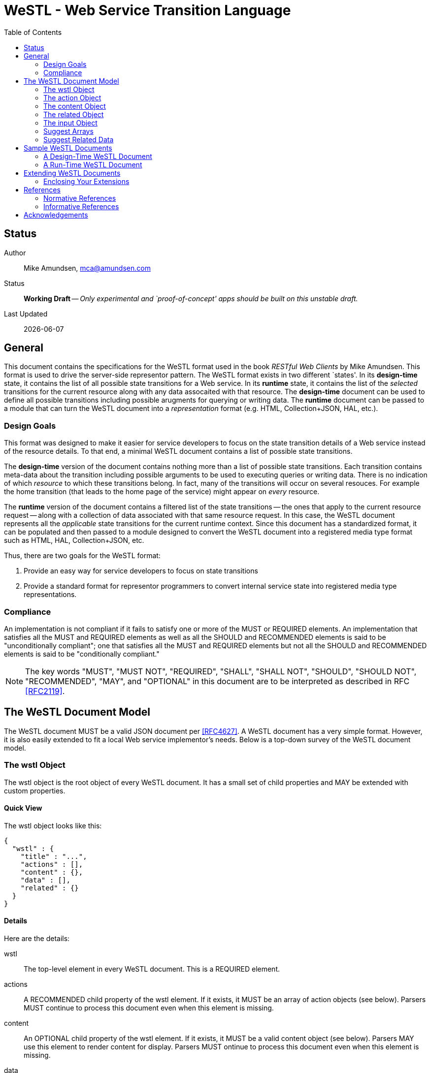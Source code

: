 = WeSTL - Web Service Transition Language
:toc:

== Status
Author::
 Mike Amundsen, mca@amundsen.com
  
Status::
  *[white red-background]#Working Draft#* -- _Only experimental and `proof-of-concept' apps should be built on this unstable draft._

////
  *[white red-background]#Working Draft#* -- _Only experimental and `proof-of-concept' apps should be built on this unstable draft._
  *[black yellow-background]#Stable Draft#* _While stable, this is still a *draft* specification and it MAY introduce breaking changes_
  *[white blue-background]#Submitted to IANA#* -- _This specification is not expected to introduce any breaking changes for this media-type._
  *[white green-background]#Approved by IANA#* -- _This specification will not introduce any breaking changes for this media-type._
////

Last Updated::
  {docdate}

== General
This document contains the specifications for the +WeSTL+ format used in the book _RESTful Web Clients_ by Mike Amundsen. This format is used to drive the server-side representor pattern. The +WeSTL+ format exists in two different `states'. In its *design-time* state, it contains the list of all possible state transitions for a Web service. In its *runtime* state, it contains the list of the _selected_ transitions for the current resource along with any data assocaited with that resource. The *design-time* document can be used to define all possible transitions including possible arugments for querying or writing data. The *runtime* document can be passed to a module that can turn the +WeSTL+ document into a _representation_ format (e.g. HTML, Collection+JSON, HAL, etc.).

=== Design Goals
This format was designed to make it easier for service developers to focus on the state transition details of a Web service instead of the resource details. To that end, a minimal +WeSTL+ document contains a list of possible state transitions.

The *design-time* version of the document contains nothing more than a list of possible state transitions. Each transition contains meta-data about the transition including possible arguments to be used to executing queries or writing data. There is no indication of which _resource_ to which these transitions belong. In fact, many of the transitions will occur on several resouces. For example the +home+ transition (that leads to the home page of the service) might appear on _every_ resource.

The *runtime* version of the document contains a filtered list of the state transitions -- the ones that apply to the current resource request -- along with a collection of data associated with that same resource request. In this case, the +WeSTL+ document represents all the _applicable_ state transitions for the current runtime context. Since this document has a standardized format, it can be populated and then passed to a module designed to convert the +WeSTL+ document into a registered media type format such as HTML, HAL, Collection+JSON, etc.

Thus, there are two goals for the +WeSTL+ format:

 . Provide an easy way for service developers to focus on state transitions
 . Provide a standard format for representor programmers to convert internal service state into registered media type representations.

=== Compliance
An implementation is not compliant if it fails to satisfy one or more of the MUST or REQUIRED elements. An implementation that satisfies all the MUST and REQUIRED elements as well as all the SHOULD and RECOMMENDED elements is said to be "unconditionally compliant"; one that satisfies all the MUST and REQUIRED elements but not all the SHOULD and RECOMMENDED elements is said to be "conditionally compliant."

[NOTE]
====
The key words "MUST", "MUST NOT", "REQUIRED", "SHALL", "SHALL NOT", "SHOULD", "SHOULD NOT", "RECOMMENDED", "MAY", and "OPTIONAL" in this document are to be interpreted as described in RFC <<rfc2119,[RFC2119]>>.
====

== The +WeSTL+ Document Model
The +WeSTL+ document MUST be a valid JSON document per <<RFC4627,[RFC4627]>>. A +WeSTL+ document has a very simple format. However, it is also easily extended to fit a local Web service implementor's needs. Below is a top-down survey of the +WeSTL+ document model.

=== The +wstl+ Object
The +wstl+ object is the root object of every +WeSTL+ document. It has a small set of child properties and MAY be extended with custom properties.

==== Quick View
The +wstl+ object looks like this:

----
{
  "wstl" : {
    "title" : "...",
    "actions" : [],
    "content" : {},
    "data" : [],
    "related" : {}
  }
}
----

==== Details
Here are the details:

+wstl+ :: 
 The top-level element in every +WeSTL+ document. This is a REQUIRED element.

+actions+ ::
 A RECOMMENDED child property of the +wstl+ element. If it exists, it MUST be an array of +action+ objects (see below). Parsers MUST continue to process this document even when this element is missing.

+content+ ::
 An OPTIONAL child property of the +wstl+ element. If it exists, it MUST be a valid +content+ object (see below). Parsers MAY use this element to render content for display. Parsers MUST ontinue to process this document even when this element is missing. 
 
+data+ ::
 A RECOMMENDED child property of the +wstl+ element. If it exists, it MUST be an array of JSON objects that represent the data associated with the runtime request. The +data+ element is an _open_ format and MAY contain any other valid JSON content.

+related+::
 An OPTIONAL child property of the +wstl+ element. If it exists, it MUST be an object populated by one or more named arrays (see below).

+title+ ::
 An OPTIONAL child property of the +wstl+ element. It SHOULD be set to the title string of the runtime resource. Document parsers MUST continue to process the document even when this element is missing.

=== The +action+ Object
The +action+ object is an anonymous JSON object that contains meta-data information about each state transition. This object contains a number of properties. The only one that is REQUIRED is the +name+ property. All others are OPTIONAL.

==== Quick View
The +action+ object looks like this:

----
{
  "name" : "",
  "description" : "",
  "type" : "safe|unsafe",
  "action" : "read|append|update|remove|diff",
  "target" : "",
  "prompt" : "",
  "href" : "",
  "rel" : [],
  "inputs" : []
}
----

==== Details
Here are the details:

 +name+::
  The internal name of the transition. This is a REQUIRED property.
 +description+::
  A string that describes this transition. This is an OPTIONAL property. Parsers MAY use this as additional information when rendering the input for users.
 +type+::
  Indicates the network request type for the transition. It MUST be set to one of the following values: +safe+ or +unsafe+.
 +action+::
  Indicates the application request type for the transition. It MUST be set to one of the following values: +read+, +append+, +replace+, +remove+, +diff+.
 +target+::
  Contains a space-separated list of string values. These values can be used to _tag_ the transition for later search/retrieval.
 +prompt+::
  Contains a string that represents the human prompt for this transition. This value can be used as labels for links and forms.
 +href+::
  Contains the URL associated with the transition. This value SHOULD only be populated in the *runtime* version of +WeSTL+ documents but MAY be set at *design-time*. If populated, this value MUST comply with the rules of <<rfc3986,[RFC3986]>>
 +rel+::
  Contains and array of link relation values for the transition. This value MUST comply with the rules of <<rfc5988,[RFC5988]>>
 +inputs+::
  Contains an array of anonymous +input+ objects (see below). 

=== The +content+ Object
The +content+ object is an anonymous JSON object that contains information and data for rendering content for viewing. This object contains only two OPTIONAL properties (+type+ and +text+). If no properties are present, the +content+ element SHOULD be ignored. 

==== Quick View
The +content+ object looks like this:

----
{
  "type" : "html|markdown|text",
  "text" : "..."
}
----

==== Details
Here are the details:

+text+::
 A string representing the complete content to be rendered. This content MAY require additional parsing based on the value of the +type+ property. If the type property is missing or is an unrecognized value, the contents of +text+ SHOULD be treated as plain text. This is an OPTIONAL property.
 
+type+::
 A string representing the type of text that appears in the +text+ property. Valid values are +"html"+, +"markdown"+, +"text"+. This is an OPTIONAL property. Parsers SHOULD use this value as a guide on processing the contents of the +text+ property (e.g. treat the content as +"html"+, etc.). If this property is missing or contains an unrecognized value, the property SHOULD be treated as if it was set to +"text"+. 
 
=== The +related+ Object
The +related+ object contains a set of one or more named arrays. Each array is a list of anonymous objects that represent shared, related data for this document. The lists in the +related+ object are used by the +suggest+ processing when rendering input options (see below).

==== Quick View
Here is a quick view of the +related+ object.

----
"related" : {
  "NAME" : []
}
----
 
The +"NAME"+ in the above example is set to a specific value in document. For example, if the list contained a set of users, +related+ object might look like this:

----
"related" : {
  "userList" : []
}
----

The value of each array is an _open_ format and MAY contain any other valid JSON content.
 
=== The +input+ Object 
The +input+ object is an anonymous JSON object that contains meta-data information about each input argument for a state stransition. This object contains a number of properties. The only one that is REQUIRED is the +name+ property. All others are OPTIONAL.

==== Quick View
Here is a quick view of the +input+ object.

----
{
  "name" : "",
  "prompt" : "",
  "value" : "",
  "readOnly" : true|false,
  "required" : true|false,
  "pattern" : "",
  "type" : "textarea"|"select",
  "suggest" : []|{}
}
----

==== Details
Here are the details.

+name+::
 The name of the input argument.
+prompt+::
 The human-readable prompt associated with the argument.
+value+::
 The value for this argument. This MAY be left blank and filled in at runtime. It MAY contain a placeholder that complies with the <<rfc6570,[RFC6570]>> specification and may be resolved at runtime. 
+readOnly+::
 A flag to indicate this value is to be rendered as _read-only_ at runtime. If it exists, its value MUST be set to +true+ or +false+
+required+::
 A flag to indicate this value is an required input. If it exists, its value MUST be set to +true+ or +false+
+pattern+::
 A regex value to be used as an input validator at runtime. If it exists, its value MUST comply with the <<htmlPattern,[HTMLPattern]>> specification.
+type+::
 An OPTIONAL property indicating the display type used when rendering the input. Valid values are +textarea+ (render as a multiline input) and +select+ (render as a list of input options). If this property is missing or set of an unknown value, the input SHOULD be rendered as a simple text input.
+suggest+::
 An OPTIONAL property indicated the values to use when rendering a +select+-type input of options. The +suggest+ object somes in two forms: 1) an array of values (see Suggest Arrays) or 2) a reference to +related+ data (see Suggest Related Data). It is up to the rendering engine to decide how to handle each form of +suggest+ information -- including ignoring it completely.
 
=== Suggest Arrays
The +suggest+ array is an OPTIONAL collection of anonyous name-value pair objects for use when rendering a +select+-type input of options.

==== Quick View
Here is a quick view of the +suggest+ array object.

----
"suggest" : [
  {"value" : "S", "text" : "Small"},
  {"value" : "M", "text" : "Medium"},
  {"value" : "L", "text" : "Large"}
]
----

==== Details
The +suggest+ array contains one or more anonymous name-value pair objects. Rendering engines SHOULD be prepared for only _one_ of the properties (+value+ or +text+) to appear at runtime. When this happens, the value of the existing property SHOULD be used for _both_ properties. For example, if only a set of +value+ properties are supplied, the rendering engine SHOULD assume the missing +text+ property is set to the same value as the +value+ property. 

=== Suggest Related Data
The +suggest+ related data object is an OPTIONAL object with three properties for use when rendering a +select+-type input of options. The properties (+related+, +value+, and +text+) are used to lookup data in the +related+ section of the document and render as input options.

==== Quick View
Here is a quick view of the +suggest+ related data object.

----
"suggest" : {
  "related" : "userList",
  "value" : "id",
  "text" : "userName"
}
----

==== Details
The +suggest+ related data object is an OPTIONAL object with three properties for use when rendering a +select+-type input of options. 

+related+::
 The value of +related+ is the name of a list in the +related+ section of the document. This is a REQUIRED property. If this property is missing or set to a value that does not match a named list in the +related+ section of the document, then this +suggest+ object SHOULD be ingored.
 
+value+::
 This contains the _property-name_ of the items in the list pointed to by the +related+ property. This is a REQUIRED property. This will be used as the _selected value_ when rendering input options. If this property is missing or set to a value that does not match a property name in the +related+ section list, then this +suggest+ object SHOULD be ingored.
 
+text+::
 This contains the _property-name_ of the items in the list pointed to by the +related+ property. This is a REQUIRED property. This will be used as the _display value_ when rendering input options. If this property is missing or set to a value that does not match a property name in the +related+ section list, then this +suggest+ object SHOULD be ingored.

== Sample +WeSTL+ Documents
Below are sample +WeSTL+ documents for reference.

=== A Design-Time +WeSTL+ Document
Below is a +WeSTL+ document in its *design-time* mode. It conatins a list of all the possible state transitions for a Web service offering a seach service.

----
{
  "wstl": {
    "actions": [
      {
        "name": "homeLink",
        "description" : "View the home page",
        "type": "safe",
        "action": "read",
        "kind": "",
        "target": "list menu",
        "prompt": "Home",
      },
      {
        "name": "searchLink",
        "description" : "Search page",
        "type": "safe",
        "action": "read",
        "kind": "search",
        "target": "list menu",
        "prompt": "Search",
      },
      {
        "name": "searchForm",
        "description" : "Search for content",
        "type": "safe",
        "action": "read",
        "kind": "search",
        "target": "list form",
        "prompt": "Search",
        "inputs": [
          {
            "name": "text",
            "prompt": "Search Text",
            "value": "",
            "required" : true
          },
          {
            "name": "external",
            "prompt": "External Search?",
            "value": "",
            "required: true,
            "suggest": [{"value":"true"},{"value":"false"}]
          }
        }
      }
    ]
  }
}
----

Note that this document contains three state transitions: 

 . The one that leads to the home page (+homeLink+)
 . The one that leads to the search form (+searchLink+) 
 . The one that leads to the search results (+searchForm+)
 
=== A Run-Time +WeSTL+ Document
Below is a +WeSTL+ document in its *runtime* mode. It conatins a list of all the _appropriate state transitions for a running Web service in a specific state. In this case, this document represents the state of the service once it has executed a search and is ready for the next inputs.

----
{
  "wstl": {
    "actions": [
      {
        "name": "homeLink",
        "description" : "View the home page",
        "type": "safe",
        "action": "read",
        "kind": "",
        "target": "list menu",
        "prompt": "Home",
      },
      {
        "name": "searchForm",
        "description" : "Search for content",
        "type": "safe",
        "action": "read",
        "kind": "search",
        "target": "list form",
        "prompt": "Search",
        "inputs": [
          {
            "name": "text",
            "prompt": "Search Text",
            "value": "Danny",
            "required" : true
          },
          {
            "name": "external",
            "prompt": "External Search?",
            "value": "",
            "required: true,
            "suggest": [{"value":"true"},{"value":"false"}]
          }
        }
      }
    ],
    "data": [
      {
        "id": "1a14qx7qc81",
        "title": "Danny Boy"
      },
      {
        "id": "1q2w3e43r",
        "title": "Danny Tremane"
      },
      {
        "id": "azsxdcfvgb",
        "title": "Danny Two-Shoes"
      },
      
    ]  
  }
}
----

Note the transition that represents the execute-able FORM contains the last search value (this is not a requirement, just a nice touch). Also note the +data+ section that represents the data records found in the last search execution. Finally, you may notice that the +searchLink+ transition is missing in this runtime instance of the +WeSTL+ document. The service has apparently decided that there is no need for this link since the current resouce context includes an instance of the search form already.

== Extending +WeSTL+ Documents
Any +WeSTL+ document can be extended in both the *design-time* and *runtime* modes. The only rules that MUST be followed are:

 . You MUST NOT remove any existing properties or objects listed in the +WeSTL+ specification.
 . You MUST NOT change the meaning or use of any existing properties or objects listed in the +WeSTL+ specification. 
 . You MAY add new properties and objects as long as they do not cause existing compliant +WeSTL+ document parsers to fail.

=== Enclosing Your Extensions
You SHOULD add new features in +WeSTL+ documents in a way that reduces the likelihood that future changes to the standard format as well as extensions from other document authors will cause a conflict with your extensions. Typically, this means using a unique name for an enclosing object to hold all your extensions. 

For example, the following shows how to safely add the +rolloverText+ extension by enclosing it in a unique identifying object named +"amundsen"+:

----
"actions": [
  {
    "name": "homeLink",
    "type": "safe",
    "action": "read",
    "kind": "",
    "target": "list menu",
    "prompt": "Home",
    "amundsen" : {
      "rolloverText" : "Go to the Home page."
    }
  },
----
 
This opens a wide set of possibilities for extending +WeSTL+ documents. 

== References
Below are the references used in this document.

=== Normative References
////
 * [[rfc1867]] [RFC1867] Nebel, E., Masinter, L., "Form-based File Upload in HTML", November 1995, http://tools.ietf.org/search/rfc1867
////

 * [[rfc2119]] [RFC2119] Bradner, S.,"Key words for use in RFCs to Indicate Requirement Levels", March 1997, http://tools.ietf.org/html/rfc2119
 * [[rfc3986]] [RFC3986] Berners-Lee, T., Fielding, R., and L. Masinter,"Uniform Resource Identifier (URI): Generic Syntax", January 2005, http://tools.ietf.org/html/rfc3986
 * [[rfc4627]] [RFC4627] D. Crockford, "The application/json Media Type for JavaScript Object Notation (JSON)", July 2006, http://tools.ietf.org/html/rfc4627
 * [[rfc5988]] [RFC5988] Nottingham, M., "Web Linking", October 2010, http://tools.ietf.org/html/rfc5988
 * [[rfc6570]] [RFC6570] Gregorio, J., Fielding, R., Hadley, M., Nottingham, M., Orchard, D., "URI Template", March 2012, http://tools.ietf.org/html/rfc6570
 * [[htmlPattern]] [HTMLPattern] WHATWG & W3C et. al., "HTML5 - The +pattern+ Attribute",   http://www.w3.org/TR/html5/forms.html#the-pattern-attribute

////
 * [[rfc2616]] [RFC2616] Fielding, R, et al, "Hypertext Transfer Protocol -- HTTP/1.1", June 1999, https://tools.ietf.org/html/rfc2616
 * [[rfc5789]] [RFC5789] Dusseault, L., Snell, J., "PATCH Method for HTTP", March 2010, https://tools.ietf.org/html/rfc5789
 * [[rfc6906]] [RFC6906] Wilde, E., "The `profile' Link Relation Type", March 2013, https://tools.ietf.org/html/rfc6906
 * [[REC-XML]] [REC-XML] Bray, T., Paoli, J., Sperberg-McQueen, C., Maler, E., Yergeau, F., "Extensible Markup Language (XML) 1.0 (Fifth Edition)", November 2008, http://www.w3.org/TR/REC-xml/
////

=== Informative References
TBD

////
 * [[hfactor]] [HFactor] Amundsen, M. "H Factor",  May 2010, http://amundsen.com/hypermedia/hfactor/
 * [[iana-rel]] [IANA-REL] "Link Relations, December 2013, http://www.iana.org/assignments/link-relations/link-relations.xhtml
 * [[mf-rel]] [MF-REL] "Microformat Existing Rel Values", February 2014, http://microformats.org/wiki/existing-rel-values
 * [[dc-rel]] [DC-REL] "Dublin Core Metadata Element Set, Version 1.1", June 2012, http://dublincore.org/documents/dces/
 * [[idcoap18]] [CoAP] "Shelby, Z., Hartke, K., Bormann, C., "Constrained Application Protocol (CoAP)", June 28, 2013, https://tools.ietf.org/html/draft-ietf-core-coap-18
////

== Acknowledgements
The authors would like to thank everyone who commented upon,
encouraged, and gave feedback to this specification,
especially
Ronnie Mitra,
Iralki Nadareishvili.

 

